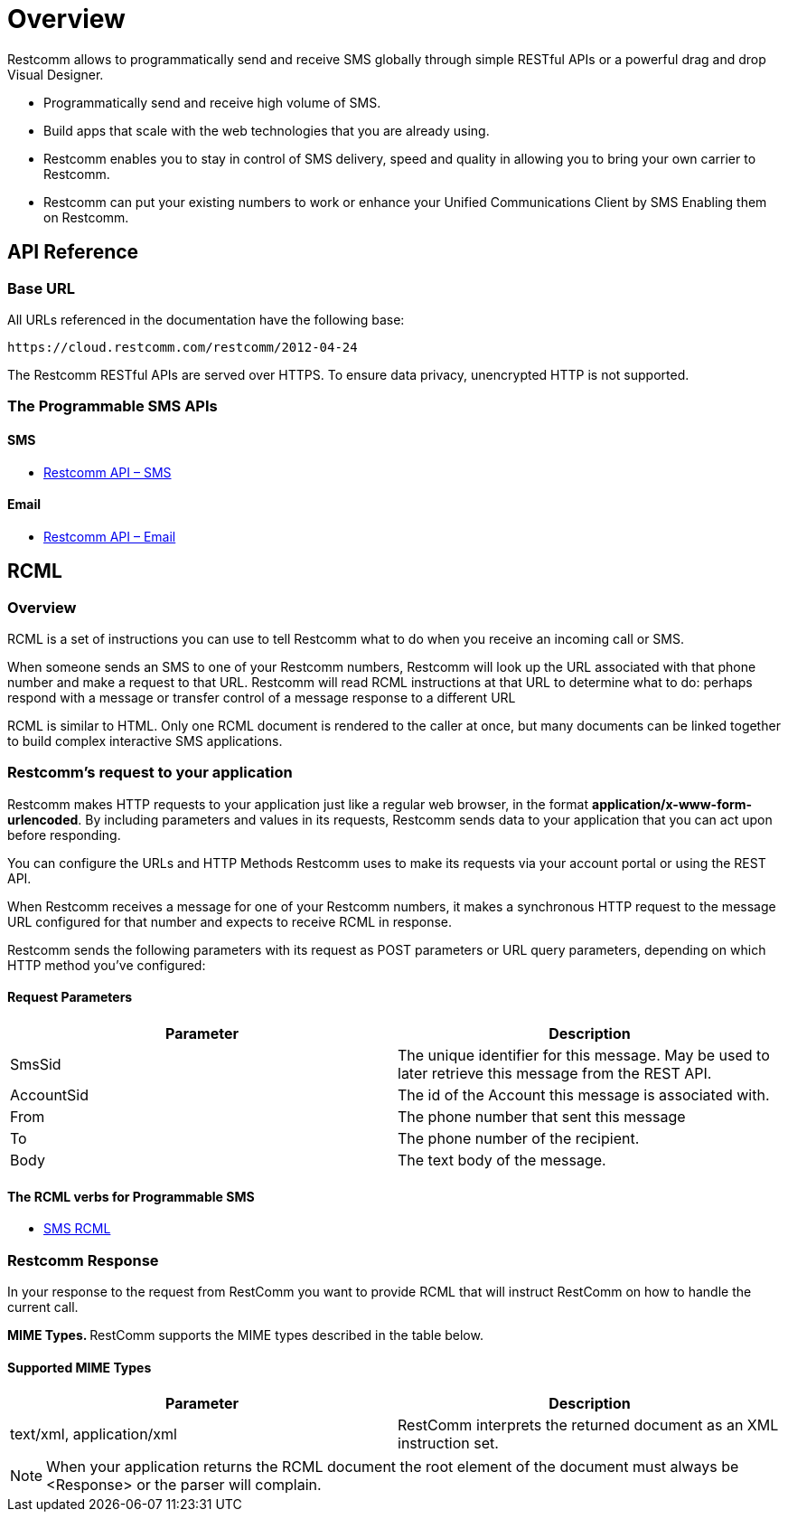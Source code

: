 = Overview

Restcomm allows to programmatically send and receive SMS globally through simple RESTful APIs or a powerful drag and drop Visual Designer.

* Programmatically send and receive high volume of SMS.

* Build apps that scale with the web technologies that you are already using.

* Restcomm enables you to stay in control of SMS delivery, speed and quality in allowing you to bring your own carrier to Restcomm.

* Restcomm can put your existing numbers to work or enhance your Unified Communications Client by SMS Enabling them on Restcomm.

== API Reference

=== Base URL

All URLs referenced in the documentation have the following base:

`\https://cloud.restcomm.com/restcomm/2012-04-24`

The Restcomm RESTful APIs are served over HTTPS. To ensure data privacy, unencrypted HTTP is not supported.

=== The Programmable SMS APIs
==== SMS

* <<sms-api.adoc#sms,Restcomm API – SMS>>

==== Email

* <<email-api.adoc#email,Restcomm API – Email>>

== RCML

=== Overview
RCML is a set of instructions you can use to tell Restcomm what to do when you receive an incoming call or SMS.

When someone sends an SMS to one of your Restcomm numbers, Restcomm will look up the URL associated with that phone number and make a request to that URL. Restcomm will read RCML instructions at that URL to determine what to do: perhaps respond with a message or transfer control of a message response to a different URL

RCML is similar to HTML. Only one RCML document is rendered to the caller at once, but many documents can be linked together to build complex interactive SMS applications.

=== Restcomm's request to your application

Restcomm makes HTTP requests to your application just like a regular web browser, in the format *application/x-www-form-urlencoded*. By including parameters and values in its requests, Restcomm sends data to your application that you can act upon before responding.

You can configure the URLs and HTTP Methods Restcomm uses to make its requests via your account portal or using the REST API.

When Restcomm receives a message for one of your Restcomm numbers, it makes a synchronous HTTP request to the message URL configured for that number and expects to receive RCML in response.

Restcomm sends the following parameters with its request as POST parameters or URL query parameters, depending on which HTTP method you've configured:

==== Request Parameters

[cols=",",options="header",]
|=================================================================================================================================
|Parameter |Description
|SmsSid |The unique identifier for this message. May be used to later retrieve this message from the REST API.
|AccountSid |The id of the Account this message is associated with.
|From |The phone number that sent this message
|To |The phone number of the recipient.
|Body	|The text body of the message.
|=================================================================================================================================

==== The RCML verbs for Programmable SMS

* <<sms-rcml.adoc#sms,SMS RCML>>

[[restcomm_response]]
=== Restcomm Response

In your response to the request from RestComm you want to provide RCML that will instruct RestComm on how to handle the current call.

**MIME Types. **RestComm supports the MIME types described in the table below.

==== Supported MIME Types

[cols=",",options="header",]
|===============================================================================================
|Parameter |Description
|text/xml, application/xml |RestComm interprets the returned document as an XML instruction set.
|===============================================================================================

NOTE: When your application returns the RCML document the root element of the document must always be <Response> or the parser will complain.
